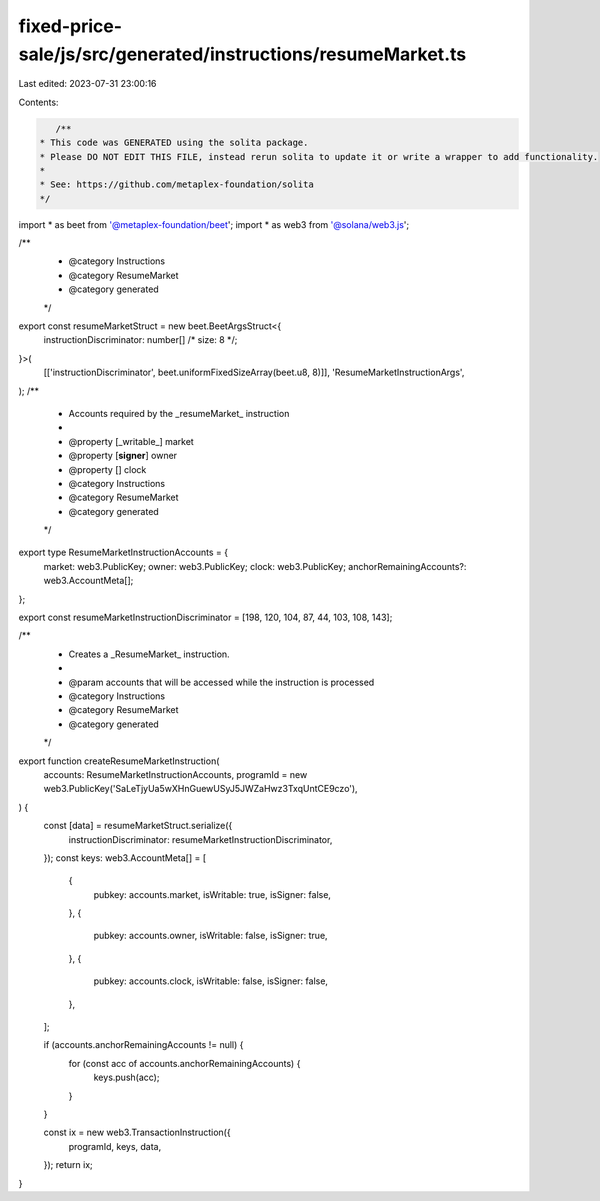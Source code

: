 fixed-price-sale/js/src/generated/instructions/resumeMarket.ts
==============================================================

Last edited: 2023-07-31 23:00:16

Contents:

.. code-block:: ts

    /**
 * This code was GENERATED using the solita package.
 * Please DO NOT EDIT THIS FILE, instead rerun solita to update it or write a wrapper to add functionality.
 *
 * See: https://github.com/metaplex-foundation/solita
 */

import * as beet from '@metaplex-foundation/beet';
import * as web3 from '@solana/web3.js';

/**
 * @category Instructions
 * @category ResumeMarket
 * @category generated
 */
export const resumeMarketStruct = new beet.BeetArgsStruct<{
  instructionDiscriminator: number[] /* size: 8 */;
}>(
  [['instructionDiscriminator', beet.uniformFixedSizeArray(beet.u8, 8)]],
  'ResumeMarketInstructionArgs',
);
/**
 * Accounts required by the _resumeMarket_ instruction
 *
 * @property [_writable_] market
 * @property [**signer**] owner
 * @property [] clock
 * @category Instructions
 * @category ResumeMarket
 * @category generated
 */
export type ResumeMarketInstructionAccounts = {
  market: web3.PublicKey;
  owner: web3.PublicKey;
  clock: web3.PublicKey;
  anchorRemainingAccounts?: web3.AccountMeta[];
};

export const resumeMarketInstructionDiscriminator = [198, 120, 104, 87, 44, 103, 108, 143];

/**
 * Creates a _ResumeMarket_ instruction.
 *
 * @param accounts that will be accessed while the instruction is processed
 * @category Instructions
 * @category ResumeMarket
 * @category generated
 */
export function createResumeMarketInstruction(
  accounts: ResumeMarketInstructionAccounts,
  programId = new web3.PublicKey('SaLeTjyUa5wXHnGuewUSyJ5JWZaHwz3TxqUntCE9czo'),
) {
  const [data] = resumeMarketStruct.serialize({
    instructionDiscriminator: resumeMarketInstructionDiscriminator,
  });
  const keys: web3.AccountMeta[] = [
    {
      pubkey: accounts.market,
      isWritable: true,
      isSigner: false,
    },
    {
      pubkey: accounts.owner,
      isWritable: false,
      isSigner: true,
    },
    {
      pubkey: accounts.clock,
      isWritable: false,
      isSigner: false,
    },
  ];

  if (accounts.anchorRemainingAccounts != null) {
    for (const acc of accounts.anchorRemainingAccounts) {
      keys.push(acc);
    }
  }

  const ix = new web3.TransactionInstruction({
    programId,
    keys,
    data,
  });
  return ix;
}


